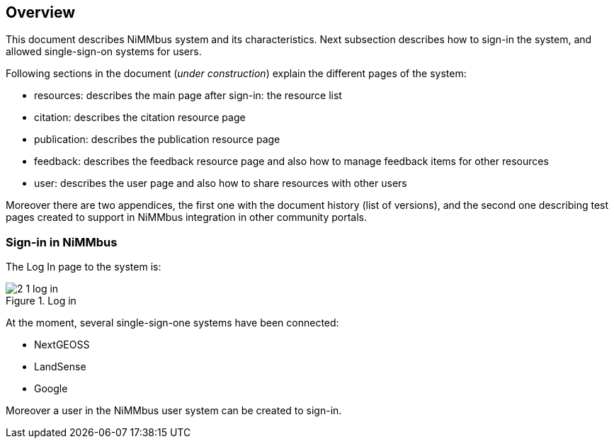 [[Overview]]
== Overview

This document describes NiMMbus system and its characteristics. Next subsection describes how to sign-in the system, and allowed single-sign-on systems for users.

Following sections in the document (_under construction_) explain the different pages of the system:

* resources: describes the main page after sign-in: the resource list
* citation: describes the citation resource page
* publication: describes the publication resource page
* feedback: describes the feedback resource page and also how to manage feedback items for other resources
* user: describes the user page and also how to share resources with other users

Moreover there are two appendices, the first one with the document history (list of versions), and the second one describing test pages created to support in NiMMbus integration in other community portals.

=== Sign-in in NiMMbus

The Log In page to the system is:

[#2_1_log_in]
.Log in
image::images/2_1_log_in.png[]

At the moment, several single-sign-one systems have been connected:

* NextGEOSS
* LandSense
* Google

Moreover a user in the NiMMbus user system can be created to sign-in.

// See more details about user creation an management in section USER ·· com es feia el link a una altra secció?
